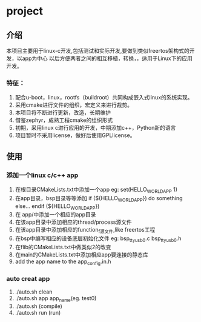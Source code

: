 * project
** 介绍
本项目主要用于linux-c开发,包括测试和实际开发,要做到类似freertos架构式的开发，以app为中心
以后方便两者之间的相互移植，转换，，适用于Linux下的应用开发。
*** 特征：
 1. 配合u-boot，linux，rootfs（buildroot）共同构成嵌入式linux的系统实现。 
 2. 采用cmake进行文件的组织，宏定义来进行裁剪。 
 3. 本项目将不断进行更新，改造，长期维护
 4. 借鉴zephyr，成熟工程cmake的组织形式 
 5. 初期，采用linux c进行应用的开发，中期添加c++，Python新的语言 
 6. 项目暂时不采用license，做好后使用GPLlicense。

** 使用
*** 添加一个linux c/c++ app
1. 在根目录CMakeLists.txt中添加一个app
   eg: set(HELLO_WORLD_APP 1)
2. 在app目录，bsp目录等等添加
       if (${HELLO_WORLD_APP})
         do something else...
       endif (${HELLO_WORLD_APP})
3. 在 app/中添加一个相应的app目录
4. 在该app目录中添加相应的thread/process源文件
5. 在该app目录中添加相应的function_f源文件,like freertos工程
6. 在bsp中编写相应的设备底层初始化文件
    eg: bsp_ttyusb0.c bsp_ttyusb0.h
7. 在flib的CMakeLists.txt中做类似2的改变
8. 在main的CMakeLists.txt中添加相应app要连接的静态库
9. add the app name to the app_config.in.h
*** auto creat app
1. ./auto.sh clean
2. ./auto.sh app app_name(eg.  test0)
3. ./auto.sh  (compile)
4. ./auto.sh run (run)
